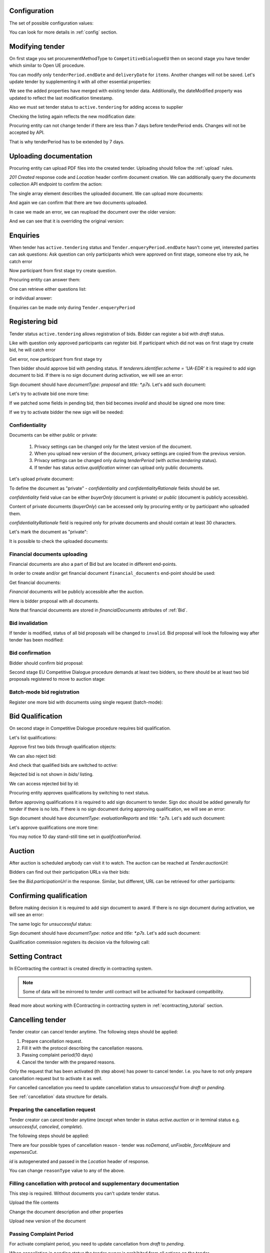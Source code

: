.. _tutorial_stage2EU:

Configuration
-------------

The set of possible configuration values:

.. csv-table::
   :file: csv/config-eu-stage2.csv
   :header-rows: 1

You can look for more details in :ref:`config` section.

Modifying tender
----------------

On first stage you set procurementMethodType to ``CompetitiveDialogueEU`` then on second stage you have tender which similar to Open UE procedure.

You can modify only ``tenderPeriod.endDate`` and ``deliveryDate`` for ``items``. Another changes will not be saved.
Let's update tender by supplementing it with all other essential properties:

.. http:example:: tutorial/stage2/EU/patch-tender-periods.http
   :code:

.. XXX body is empty for some reason (printf fails)

We see the added properties have merged with existing tender data. Additionally, the dateModified property was updated to reflect the last modification timestamp.

Also we must set tender status to ``active.tendering`` for adding access to supplier

.. http:example:: tutorial/stage2/EU/tender-activate.http
   :code:


Checking the listing again reflects the new modification date:

.. http:example:: tutorial/stage2/EU/tender-listing-after-patch.http
   :code:

Procuring entity can not change tender if there are less than 7 days before tenderPeriod ends. Changes will not be accepted by API.

.. http:example:: tutorial/stage2/EU/update-tender-after-enqiery.http
   :code:

That is why tenderPeriod has to be extended by 7 days.

.. http:example:: tutorial/stage2/EU/update-tender-after-enqiery-with-update-periods.http
   :code:

.. index:: Document

Uploading documentation
-----------------------

Procuring entity can upload PDF files into the created tender. Uploading should
follow the :ref:`upload` rules.

.. http:example:: tutorial/stage2/EU/upload-tender-notice.http
   :code:

`201 Created` response code and `Location` header confirm document creation.
We can additionally query the `documents` collection API endpoint to confirm the
action:

.. http:example:: tutorial/stage2/EU/tender-documents.http
   :code:

The single array element describes the uploaded document. We can upload more documents:

.. http:example:: tutorial/stage2/EU/upload-award-criteria.http
   :code:

And again we can confirm that there are two documents uploaded.

.. http:example:: tutorial/stage2/EU/tender-documents-2.http
   :code:

In case we made an error, we can reupload the document over the older version:

.. http:example:: tutorial/stage2/EU/update-award-criteria.http
   :code:

And we can see that it is overriding the original version:

.. http:example:: tutorial/stage2/EU/tender-documents-3.http
   :code:


.. index:: Enquiries, Question, Answer

Enquiries
---------

When tender has ``active.tendering`` status and ``Tender.enqueryPeriod.endDate``  hasn't come yet, interested parties can ask questions:
Ask question can only participants which were approved on first stage, someone else try ask, he catch error

.. http:example:: tutorial/stage2/EU/ask-question-bad-participant.http
   :code:

Now participant from first stage try create question.

.. http:example:: tutorial/stage2/EU/ask-question.http
   :code:

Procuring entity can answer them:

.. http:example:: tutorial/stage2/EU/answer-question.http
   :code:

One can retrieve either questions list:

.. http:example:: tutorial/stage2/EU/list-question.http
   :code:

or individual answer:

.. http:example:: tutorial/stage2/EU/get-answer.http
   :code:


Enquiries can be made only during ``Tender.enqueryPeriod``

.. http:example:: tutorial/stage2/EU/ask-question-after-enquiry-period.http
   :code:


.. index:: Bidding

Registering bid
---------------

Tender status ``active.tendering`` allows registration of bids.
Bidder can register a bid with `draft` status.

Like with question only approved participants can register bid.
If participant which did not was on first stage try create bid, he will catch error

.. http:example:: tutorial/stage2/EU/try-register-bidder.http
   :code:

Get error, now participant from first stage try

.. http:example:: tutorial/stage2/EU/register-bidder.http
   :code:

Then bidder should approve bid with pending status. If `tenderers.identifier.scheme = 'UA-EDR'` it is required to add sign document to bid.
If there is no sign document during activation, we will see an error:

.. http:example:: tutorial/stage2/EU/activate-bidder-without-proposal.http
   :code:

Sign document should have `documentType: proposal` and `title: *.p7s`. Let's add such document:

.. http:example:: tutorial/stage2/EU/upload-bid-proposal.http
   :code:

Let's try to activate bid one more time:

.. http:example:: tutorial/stage2/EU/activate-bidder.http
   :code:

If we patched some fields in pending bid, then bid becomes `invalid` and should be signed one more time:

.. http:example:: tutorial/stage2/EU/patch-pending-bid.http
   :code:

If we try to activate bidder the new sign will be needed:

.. http:example:: tutorial/stage2/EU/activate-bidder-without-sign.http
   :code:

Confidentiality
^^^^^^^^^^^^^^^

Documents can be either public or private:

  1. Privacy settings can be changed only for the latest version of the document.
  2. When you upload new version of the document, privacy settings are copied from the previous version.
  3. Privacy settings can be changed only during `tenderPeriod` (with `active.tendering` status).
  4. If tender has status `active.qualification` winner can upload only public documents.

Let's upload private document:

.. http:example:: tutorial/stage2/EU/upload-bid-private-proposal.http
   :code:

To define the document as "private" - `confidentiality` and `confidentialityRationale` fields should be set.

`confidentiality` field value can be either `buyerOnly` (document is private) or `public` (document is publicly accessible).

Content of private documents (`buyerOnly`) can be accessed only by procuring entity or by participant who uploaded them.

`confidentialityRationale` field is required only for private documents and should contain at least 30 characters.

Let's mark the document as "private":

.. http:example:: tutorial/stage2/EU/mark-bid-doc-private.http
   :code:

It is possible to check the uploaded documents:

.. http:example:: tutorial/stage2/EU/bidder-documents.http
   :code:

.. _stage2EU_envelopes:

Financial documents uploading
^^^^^^^^^^^^^^^^^^^^^^^^^^^^^

Financial documents are also a part of Bid but are located in different end-points.

In order to create and/or get financial document ``financial_documents`` end-point should be used:

.. http:example:: tutorial/stage2/EU/upload-bid-financial-document-proposal.http
   :code:

Get financial documents:

.. http:example:: tutorial/stage2/EU/bidder-financial-documents.http
   :code:


`Financial` documents will be publicly accessible after the auction.

Here is bidder proposal with all documents.

.. http:example:: tutorial/stage2/EU/bidder-view-financial-documents.http
   :code:

Note that financial documents are stored in `financialDocuments` attributes of :ref:`Bid`.


Bid invalidation
^^^^^^^^^^^^^^^^^

If tender is modified, status of all bid proposals will be changed to ``invalid``. Bid proposal will look the following way after tender has been modified:

.. http:example:: tutorial/stage2/EU/bidder-after-changing-tender.http
   :code:

Bid confirmation
^^^^^^^^^^^^^^^^^

Bidder should confirm bid proposal:

.. http:example:: tutorial/stage2/EU/bidder-activate-after-changing-tender.http
   :code:

Second stage EU Competitive Dialogue procedure demands at least two bidders, so there should be at least two bid proposals registered to move to auction stage:

.. http:example:: tutorial/stage2/EU/register-2nd-bidder.http
   :code:

Batch-mode bid registration
^^^^^^^^^^^^^^^^^^^^^^^^^^^

Register one more bid with documents using single request (batch-mode):

.. http:example:: tutorial/stage2/EU/register-3rd-bidder.http
   :code:


.. index:: Awarding, Qualification

Bid Qualification
-----------------

On second stage in Competitive Dialogue procedure requires bid qualification.

Let's list qualifications:


.. http:example:: tutorial/stage2/EU/qualifications-listing.http
   :code:

Approve first two bids through qualification objects:

.. http:example:: tutorial/stage2/EU/approve-qualification1.http
   :code:

.. http:example:: tutorial/stage2/EU/approve-qualification2.http
   :code:

We can also reject bid:

.. http:example:: tutorial/stage2/EU/reject-qualification3.http
   :code:

And check that qualified bids are switched to `active`:

.. http:example:: tutorial/stage2/EU/qualificated-bids-view.http
   :code:

Rejected bid is not shown in `bids/` listing.

We can access rejected bid by id:

.. http:example:: tutorial/stage2/EU/rejected-bid-view.http
   :code:

Procuring entity approves qualifications by switching to next status.

Before approving qualifications it is required to add sign document to tender. Sign doc should be added generally for tender if there is no lots. If there is no sign document during approving qualification, we will see an error:

.. http:example:: tutorial/stage2/EU/pre-qualification-sign-doc-is-required.http
   :code:

Sign document should have `documentType: evaluationReports` and `title: *.p7s`. Let's add such document:

.. http:example:: tutorial/stage2/EU/upload-evaluation-reports-doc.http
   :code:

Let's approve qualifications one more time:

.. http:example:: tutorial/stage2/EU/pre-qualification-confirmation.http
   :code:

You may notice 10 day stand-still time set in `qualificationPeriod`.

Auction
-------

After auction is scheduled anybody can visit it to watch. The auction can be reached at `Tender.auctionUrl`:

.. http:example:: tutorial/stage2/EU/auction-url.http
   :code:

Bidders can find out their participation URLs via their bids:

.. http:example:: tutorial/stage2/EU/bidder-participation-url.http
   :code:

See the `Bid.participationUrl` in the response. Similar, but different, URL can be retrieved for other participants:

.. http:example:: tutorial/stage2/EU/bidder2-participation-url.http
   :code:

Confirming qualification
------------------------

Before making decision it is required to add sign document to award.
If there is no sign document during activation, we will see an error:

.. http:example:: tutorial/stage2/EU/award-notice-document-required.http
   :code:

The same logic for `unsuccessful` status:

.. http:example:: tutorial/stage2/EU/award-unsuccessful-notice-document-required.http
   :code:

Sign document should have `documentType: notice` and `title: *.p7s`. Let's add such document:

.. http:example:: tutorial/stage2/EU/award-add-notice-document.http
   :code:

Qualification commission registers its decision via the following call:

.. http:example:: tutorial/stage2/EU/confirm-qualification.http
   :code:


.. index:: Setting Contract

Setting Contract
----------------

In EContracting the contract is created directly in contracting system.

.. note::
    Some of data will be mirrored to tender until contract will be activated for backward compatibility.

Read more about working with EContracting in contracting system in :ref:`econtracting_tutorial` section.


Cancelling tender
-----------------

Tender creator can cancel tender anytime. The following steps should be applied:

1. Prepare cancellation request.
2. Fill it with the protocol describing the cancellation reasons.
3. Passing complaint period(10 days)
4. Cancel the tender with the prepared reasons.

Only the request that has been activated (th step above) has power to
cancel tender.  I.e.  you have to not only prepare cancellation request but
to activate it as well.

For cancelled cancellation you need to update cancellation status to `unsuccessful`
from `draft` or `pending`.

See :ref:`cancellation` data structure for details.

Preparing the cancellation request
^^^^^^^^^^^^^^^^^^^^^^^^^^^^^^^^^^

Tender creator can cancel tender anytime (except when tender in status `active.auction` or in terminal status e.g. `unsuccessful`, `canceled`, `complete`).

The following steps should be applied:

There are four possible types of cancellation reason - tender was `noDemand`, `unFixable`, `forceMajeure` and `expensesCut`.

`id` is autogenerated and passed in the `Location` header of response.

.. http:example:: tutorial/stage2/EU/prepare-cancellation.http
   :code:

You can change ``reasonType`` value to any of the above.

.. http:example:: tutorial/stage2/EU/update-cancellation-reasonType.http
   :code:

Filling cancellation with protocol and supplementary documentation
^^^^^^^^^^^^^^^^^^^^^^^^^^^^^^^^^^^^^^^^^^^^^^^^^^^^^^^^^^^^^^^^^^^^

This step is required. Without documents you can't update tender status.

Upload the file contents

.. http:example:: tutorial/stage2/EU/upload-cancellation-doc.http
   :code:

Change the document description and other properties


.. http:example:: tutorial/stage2/EU/patch-cancellation.http
   :code:

Upload new version of the document


.. http:example:: tutorial/stage2/EU/update-cancellation-doc.http
   :code:

Passing Complaint Period
^^^^^^^^^^^^^^^^^^^^^^^^^

For activate complaint period, you need to update cancellation from `draft` to `pending`.

.. http:example:: tutorial/stage2/EU/pending-cancellation.http
   :code:

When cancellation in `pending` status the tender owner is prohibited from all actions on the tender.

Activating the request and cancelling tender
^^^^^^^^^^^^^^^^^^^^^^^^^^^^^^^^^^^^^^^^^^^^^^

if the complaint period(duration 10 days) is over and there were no complaints or
all complaints are canceled, then cancellation will automatically update status to `active`.

.. http:example:: tutorial/stage2/EU/active-cancellation.http
   :code:
